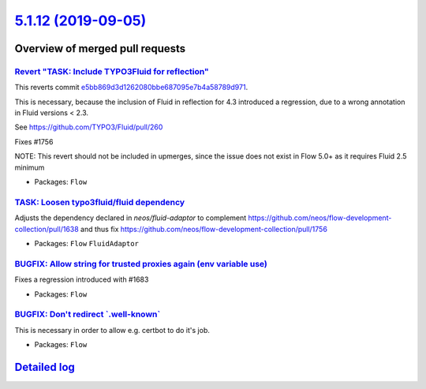 `5.1.12 (2019-09-05) <https://github.com/neos/flow-development-collection/releases/tag/5.1.12>`_
================================================================================================

Overview of merged pull requests
~~~~~~~~~~~~~~~~~~~~~~~~~~~~~~~~

`Revert "TASK: Include TYPO3Fluid for reflection" <https://github.com/neos/flow-development-collection/pull/1760>`_
-------------------------------------------------------------------------------------------------------------------

This reverts commit `e5bb869d3d1262080bbe687095e7b4a58789d971 <https://github.com/neos/flow-development-collection/commit/e5bb869d3d1262080bbe687095e7b4a58789d971>`_.

This is necessary, because the inclusion of Fluid in reflection for 4.3 introduced a regression, due to a wrong annotation in Fluid versions < 2.3.

See https://github.com/TYPO3/Fluid/pull/260

Fixes #1756

NOTE: This revert should not be included in upmerges, since the issue does not exist in Flow 5.0+ as it requires Fluid 2.5 minimum

* Packages: ``Flow``

`TASK: Loosen typo3fluid/fluid dependency <https://github.com/neos/flow-development-collection/pull/1757>`_
-----------------------------------------------------------------------------------------------------------

Adjusts the dependency declared in `neos/fluid-adaptor` to complement https://github.com/neos/flow-development-collection/pull/1638 and thus fix https://github.com/neos/flow-development-collection/pull/1756

* Packages: ``Flow`` ``FluidAdaptor``

`BUGFIX: Allow string for trusted proxies again (env variable use) <https://github.com/neos/flow-development-collection/pull/1752>`_
------------------------------------------------------------------------------------------------------------------------------------

Fixes a regression introduced with #1683

* Packages: ``Flow``

`BUGFIX: Don't redirect \`.well-known\` <https://github.com/neos/flow-development-collection/pull/1750>`_
---------------------------------------------------------------------------------------------------------

This is necessary in order to allow e.g. certbot to do it's job.

* Packages: ``Flow``

`Detailed log <https://github.com/neos/flow-development-collection/compare/5.1.11...5.1.12>`_
~~~~~~~~~~~~~~~~~~~~~~~~~~~~~~~~~~~~~~~~~~~~~~~~~~~~~~~~~~~~~~~~~~~~~~~~~~~~~~~~~~~~~~~~~~~~~
